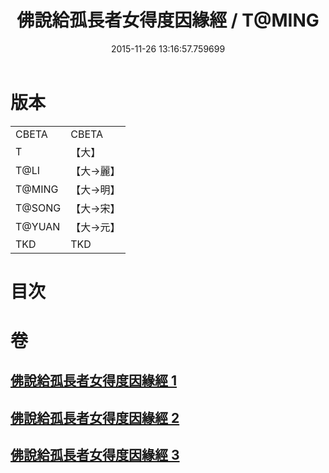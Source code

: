 #+TITLE: 佛說給孤長者女得度因緣經 / T@MING
#+DATE: 2015-11-26 13:16:57.759699
* 版本
 |     CBETA|CBETA   |
 |         T|【大】     |
 |      T@LI|【大→麗】   |
 |    T@MING|【大→明】   |
 |    T@SONG|【大→宋】   |
 |    T@YUAN|【大→元】   |
 |       TKD|TKD     |

* 目次
* 卷
** [[file:KR6a0132_001.txt][佛說給孤長者女得度因緣經 1]]
** [[file:KR6a0132_002.txt][佛說給孤長者女得度因緣經 2]]
** [[file:KR6a0132_003.txt][佛說給孤長者女得度因緣經 3]]
